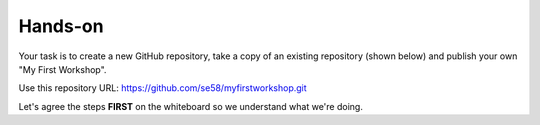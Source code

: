 Hands-on
++++++++

Your task is to create a new GitHub repository, take a copy of an existing repository (shown below) and publish your own "My First Workshop".

Use this repository URL: https://github.com/se58/myfirstworkshop.git

Let's agree the steps **FIRST** on the whiteboard so we understand what we're doing.
